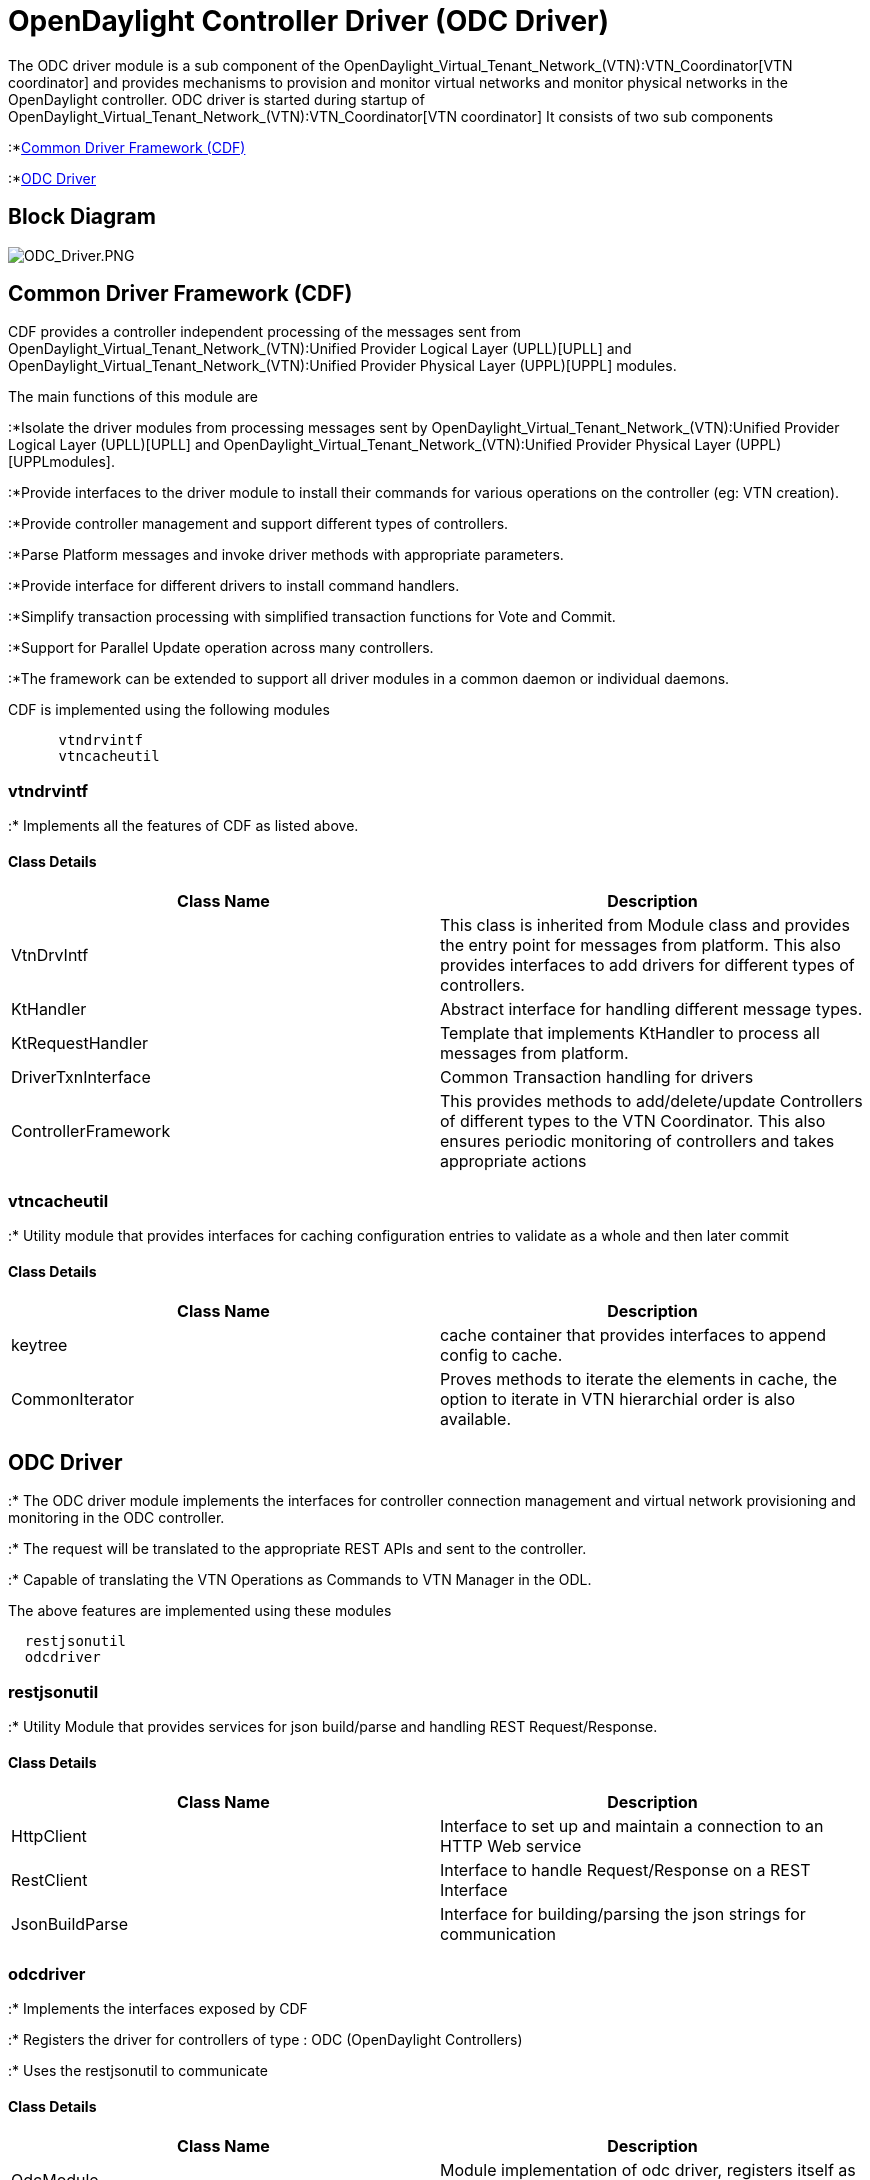 [[opendaylight-controller-driver-odc-driver]]
= OpenDaylight Controller Driver (ODC Driver)

The ODC driver module is a sub component of the
OpenDaylight_Virtual_Tenant_Network_(VTN):VTN_Coordinator[VTN
coordinator] and provides mechanisms to provision and monitor virtual
networks and monitor physical networks in the OpenDaylight controller.
ODC driver is started during startup of
OpenDaylight_Virtual_Tenant_Network_(VTN):VTN_Coordinator[VTN
coordinator] It consists of two sub components

:*link:#Common_Driver_Framework_(CDF)[Common Driver Framework (CDF)]

:*link:#ODC_Driver[ODC Driver]

[[block-diagram]]
== Block Diagram

image:ODC_Driver.PNG[ODC_Driver.PNG,title="ODC_Driver.PNG"]

[[common-driver-framework-cdf]]
== Common Driver Framework (CDF)

CDF provides a controller independent processing of the messages sent
from
OpenDaylight_Virtual_Tenant_Network_(VTN):Unified Provider Logical Layer (UPLL)[UPLL]
and
OpenDaylight_Virtual_Tenant_Network_(VTN):Unified Provider Physical Layer (UPPL)[UPPL]
modules.

The main functions of this module are

:*Isolate the driver modules from processing messages sent by
OpenDaylight_Virtual_Tenant_Network_(VTN):Unified Provider Logical Layer (UPLL)[UPLL]
and
OpenDaylight_Virtual_Tenant_Network_(VTN):Unified Provider Physical Layer (UPPL)[UPPLmodules].

:*Provide interfaces to the driver module to install their commands for
various operations on the controller (eg: VTN creation).

:*Provide controller management and support different types of
controllers.

:*Parse Platform messages and invoke driver methods with appropriate
parameters.

:*Provide interface for different drivers to install command handlers.

:*Simplify transaction processing with simplified transaction functions
for Vote and Commit.

:*Support for Parallel Update operation across many controllers.

:*The framework can be extended to support all driver modules in a
common daemon or individual daemons.

CDF is implemented using the following modules

`      vtndrvintf` +
`      vtncacheutil`

[[vtndrvintf]]
=== vtndrvintf

:* Implements all the features of CDF as listed above.

[[class-details]]
==== Class Details

[cols=",",options="header",]
|=======================================================================
|Class Name |Description
|VtnDrvIntf |This class is inherited from Module class and provides the
entry point for messages from platform. This also provides interfaces to
add drivers for different types of controllers.

|KtHandler |Abstract interface for handling different message types.

|KtRequestHandler |Template that implements KtHandler to process all
messages from platform.

|DriverTxnInterface |Common Transaction handling for drivers

|ControllerFramework |This provides methods to add/delete/update
Controllers of different types to the VTN Coordinator. This also ensures
periodic monitoring of controllers and takes appropriate actions
|=======================================================================

[[vtncacheutil]]
=== vtncacheutil

:* Utility module that provides interfaces for caching configuration
entries to validate as a whole and then later commit

[[class-details-1]]
==== Class Details

[cols=",",options="header",]
|=======================================================================
|Class Name |Description
|keytree |cache container that provides interfaces to append config to
cache. |CommonIterator |Proves methods to iterate the elements in cache,
the option to iterate in VTN hierarchial order is also available.
|=======================================================================

[[odc-driver]]
== ODC Driver

:* The ODC driver module implements the interfaces for controller
connection management and virtual network provisioning and monitoring in
the ODC controller.

:* The request will be translated to the appropriate REST APIs and sent
to the controller.

:* Capable of translating the VTN Operations as Commands to VTN Manager
in the ODL.

The above features are implemented using these modules

`  restjsonutil` +
`  odcdriver`

[[restjsonutil]]
=== restjsonutil

:* Utility Module that provides services for json build/parse and
handling REST Request/Response.

[[class-details-2]]
==== Class Details

[cols=",",options="header",]
|=======================================================================
|Class Name |Description
|HttpClient |Interface to set up and maintain a connection to an HTTP
Web service

|RestClient |Interface to handle Request/Response on a REST Interface

|JsonBuildParse |Interface for building/parsing the json strings for
communication
|=======================================================================

[[odcdriver]]
=== odcdriver

:* Implements the interfaces exposed by CDF

:* Registers the driver for controllers of type : ODC (OpenDaylight
Controllers)

:* Uses the restjsonutil to communicate

[[class-details-3]]
==== Class Details

[cols=",",options="header",]
|=======================================================================
|Class Name |Description
|OdcModule |Module implementation of odc driver, registers itself as
diver for controllers of ODL type.

|ODCController |Implements the various methods according to the features
of the ODL Controller.

|ODCVTNCommand |Handle Create/Update/Delete/Read requests for VTN from
platform

|ODCVBRCommand |Handle Create/Update/Delete/Read requests for VBridge
from platform

|ODCVBRIfCommand |Handle Create/Update/Delete/Read requests for VBridge
Interfaces from platform.
|=======================================================================

Category:OpenDaylight Virtual Tenant Network[Category:OpenDaylight
Virtual Tenant Network]
